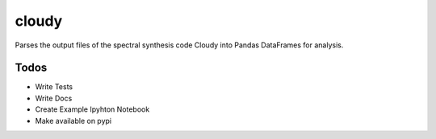 ======
cloudy
======

Parses the output files of the spectral synthesis code Cloudy into Pandas
DataFrames for analysis.

Todos
-----

* Write Tests
* Write Docs
* Create Example Ipyhton Notebook
* Make available on pypi
